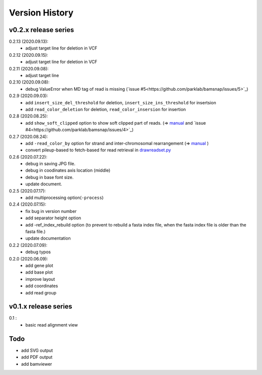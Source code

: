 Version History
===============

v0.2.x release series
---------------------
0.2.13 (2020.09.13):
	- adjust target line for deletion in VCF

0.2.12 (2020.09.15):
	- adjust target line for deletion in VCF

0.2.11 (2020.09.08):
	- adjust target line

0.2.10 (2020.09.08):
	- debug ValueError when MD tag of read is missing (`issue #5<https://github.com/parklab/bamsnap/issues/5>`_)

0.2.9 (2020.09.03):
	- add ``insert_size_del_threshold`` for deletion, ``insert_size_ins_threshold`` for insertsion
	- add ``read_color_deletion`` for deletion, ``read_color_insersion`` for insertion

0.2.8 (2020.08.25):
	- add ``show_soft_clipped`` option to show soft clipped part of reads. (=> `manual <read_plot.html#read-color-read-color-by>`_ and `issue #4<https://github.com/parklab/bamsnap/issues/4>`_)

0.2.7 (2020.08.24):
	- add ``-read_color_by`` option for strand and inter-chromosomal rearrangement (=> `manual <read_plot.html#read-color-read-color-by>`_ )
	- convert pileup-based to fetch-based for read retrieval in `drawreadset.py <https://github.com/parklab/bamsnap/blob/master/src/bamsnap/drawreadset.py>`_

0.2.6 (2020.07.22):
	- debug in saving JPG file.
	- debug in coodinates axis location (middle)
	- debug in base font size.
	- update document.

0.2.5 (2020.07.17):
	- add multiprocessing option(``-process``)

0.2.4 (2020.07.15):
	- fix bug in version number
	- add separator height option
	- add -ref_index_rebuild option (to prevent to rebuild a fasta index file, when the fasta index file is older than the fasta file.)
	- update documentation

0.2.2 (2020.07.09):
	- debug typos

0.2.0 (2020.06.09):
	- add gene plot
	- add base plot
	- improve layout
	- add coordinates
	- add read group


v0.1.x release series
---------------------

0.1 :
	- basic read alignment view



Todo
----

- add SVG output
- add PDF output
- add bamviewer
